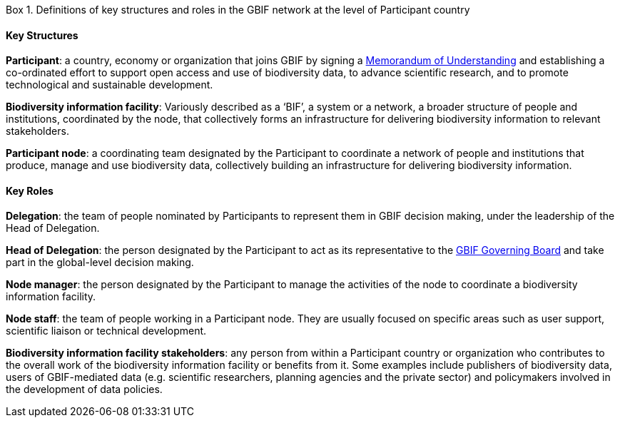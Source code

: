 [[box-1]]
.Box 1. Definitions of key structures and roles in the GBIF network at the level of Participant country
****
[discrete]
==== Key Structures

*Participant*: a country, economy or organization that joins GBIF by signing a https://www.gbif.org/document/80661[Memorandum of Understanding] and establishing a co-ordinated effort to support open access and use of biodiversity data, to advance scientific research, and to promote technological and sustainable development. 

*Biodiversity information facility*: Variously described as a ‘BIF’, a system or a network, a broader structure of people and institutions, coordinated by the node, that collectively forms an infrastructure for delivering biodiversity information to relevant stakeholders.

*Participant node*: a coordinating team designated by the Participant to coordinate a network of people and institutions that produce, manage and use biodiversity data, collectively building an infrastructure for delivering biodiversity information.

[discrete]
==== Key Roles

*Delegation*: the team of people nominated by Participants to represent them in GBIF decision making, under the leadership of the Head of Delegation.

*Head of Delegation*: the person designated by the Participant to act as its representative to the https://www.gbif.org/governance[GBIF Governing Board] and take part in the global-level decision making.

*Node manager*: the person designated by the Participant to manage the activities of the node to coordinate a biodiversity information facility.

*Node staff*: the team of people working in a Participant node. They are usually focused on specific areas such as user support, scientific liaison or technical development.

*Biodiversity information facility stakeholders*: any person from within a Participant country or organization who contributes to the overall work of the biodiversity information facility or benefits from it. Some examples include publishers of biodiversity data, users of GBIF-mediated data (e.g. scientific researchers, planning agencies and the private sector) and policymakers involved in the development of data policies.
****
